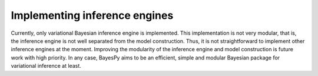 ..
   Copyright (C) 2014 Jaakko Luttinen

   This file is licensed under Version 3.0 of the GNU General Public License.
   See LICENSE for a text of the license.

   This file is part of BayesPy.

   BayesPy is free software: you can redistribute it and/or modify it under the
   terms of the GNU General Public License version 3 as published by the Free
   Software Foundation.

   BayesPy is distributed in the hope that it will be useful, but WITHOUT ANY
   WARRANTY; without even the implied warranty of MERCHANTABILITY or FITNESS FOR
   A PARTICULAR PURPOSE.  See the GNU General Public License for more details.

   You should have received a copy of the GNU General Public License along with
   BayesPy.  If not, see <http://www.gnu.org/licenses/>.


Implementing inference engines
==============================

Currently, only variational Bayesian inference engine is implemented.  This
implementation is not very modular, that is, the inference engine is not well
separated from the model construction.  Thus, it is not straightforward to
implement other inference engines at the moment.  Improving the modularity of
the inference engine and model construction is future work with high priority.
In any case, BayesPy aims to be an efficient, simple and modular Bayesian
package for variational inference at least.
